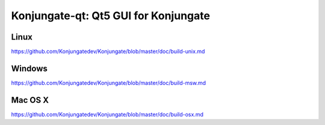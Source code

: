 Konjungate-qt: Qt5 GUI for Konjungate
===============================

Linux
-------
https://github.com/Konjungatedev/Konjungate/blob/master/doc/build-unix.md

Windows
--------
https://github.com/Konjungatedev/Konjungate/blob/master/doc/build-msw.md

Mac OS X
--------
https://github.com/Konjungatedev/Konjungate/blob/master/doc/build-osx.md
